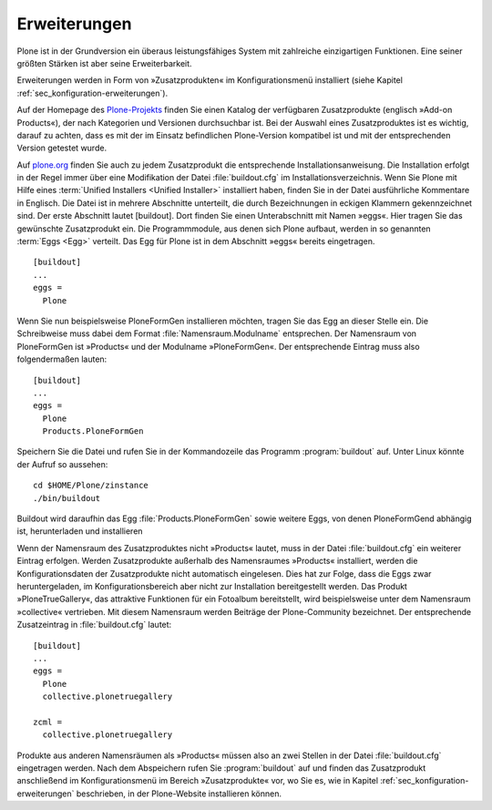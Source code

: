
.. _sec_erweiterungen:


=============
Erweiterungen
=============

Plone ist in der Grundversion ein überaus leistungsfähiges System mit
zahlreiche einzigartigen Funktionen. Eine seiner größten Stärken ist aber seine
Erweiterbarkeit. 

Erweiterungen werden in Form von »Zusatzprodukten« im Konfigurationsmenü installiert (siehe Kapitel :ref:`sec_konfiguration-erweiterungen`). 

Auf der Homepage des Plone-Projekts_ finden Sie einen Katalog der verfügbaren Zusatzprodukte (englisch »Add-on Products«), der nach Kategorien und Versionen durchsuchbar ist. Bei der Auswahl eines Zusatzproduktes ist es wichtig, darauf zu achten, dass es mit der im Einsatz befindlichen Plone-Version kompatibel ist und mit der entsprechenden Version getestet wurde.

Auf plone.org_ finden Sie auch zu jedem Zusatzprodukt die entsprechende
Installationsanweisung. Die Installation erfolgt in der Regel immer über eine
Modifikation der Datei :file:`buildout.cfg` im Installationsverzeichnis. Wenn
Sie Plone mit Hilfe eines :term:`Unified Installers <Unified Installer>`
installiert haben, finden Sie in der Datei ausführliche Kommentare in Englisch.
Die Datei ist in mehrere Abschnitte unterteilt, die durch Bezeichnungen in
eckigen Klammern gekennzeichnet sind. Der erste Abschnitt lautet [buildout].
Dort finden Sie einen Unterabschnitt mit Namen »eggs«. Hier tragen Sie das
gewünschte Zusatzprodukt ein. Die Programmmodule, aus denen sich Plone aufbaut,
werden in so genannten :term:`Eggs <Egg>` verteilt. Das Egg für Plone ist in
dem Abschnitt »eggs« bereits eingetragen. ::

  
  [buildout]
  ...
  eggs =
    Plone

Wenn Sie nun beispielsweise PloneFormGen installieren möchten, tragen Sie das
Egg an dieser Stelle ein. Die Schreibweise muss dabei dem Format
:file:`Namensraum.Modulname` entsprechen. Der Namensraum von PloneFormGen ist
»Products« und der Modulname »PloneFormGen«. Der entsprechende Eintrag muss
also folgendermaßen lauten: ::

  [buildout]
  ...
  eggs =
    Plone
    Products.PloneFormGen

Speichern Sie die Datei und rufen Sie in der Kommandozeile das Programm :program:`buildout` auf. Unter Linux könnte der Aufruf so aussehen: ::

  cd $HOME/Plone/zinstance
  ./bin/buildout 
  
Buildout wird daraufhin das Egg :file:`Products.PloneFormGen` sowie weitere Eggs, von denen PloneFormGend abhängig ist, herunterladen und installieren

Wenn der Namensraum des Zusatzproduktes nicht »Products« lautet, muss in der
Datei :file:`buildout.cfg` ein weiterer Eintrag erfolgen. Werden Zusatzprodukte
außerhalb des Namensraumes »Products« installiert, werden die
Konfigurationsdaten der Zusatzprodukte nicht automatisch eingelesen. Dies hat
zur Folge, dass die Eggs zwar heruntergeladen, im Konfigurationsbereich aber
nicht zur Installation bereitgestellt werden. Das Produkt »PloneTrueGallery«,
das attraktive Funktionen für ein Fotoalbum bereitstellt, wird
beispielsweise unter dem Namensraum »collective« vertrieben. Mit diesem
Namensraum werden Beiträge der Plone-Community bezeichnet. Der entsprechende
Zusatzeintrag in :file:`buildout.cfg` lautet: ::

  [buildout]
  ...
  eggs =
    Plone
    collective.plonetruegallery

  zcml =
    collective.plonetruegallery

Produkte aus anderen Namensräumen als »Products« müssen also an zwei Stellen in
der Datei :file:`buildout.cfg` eingetragen werden. Nach dem Abspeichern rufen
Sie :program:`buildout` auf und finden das Zusatzprodukt anschließend im
Konfigurationsmenü im Bereich »Zusatzprodukte« vor, wo Sie es, wie in Kapitel
:ref:`sec_konfiguration-erweiterungen` beschrieben, in der Plone-Website
installieren können. 


.. _Plone-Projekts: http://plone.org/products

.. _plone.org: http://plone.org/products
